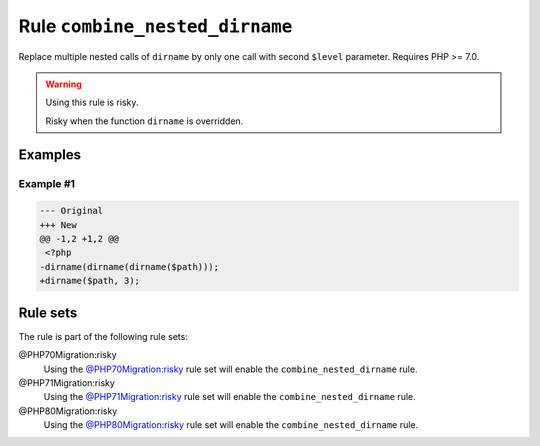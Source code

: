 ===============================
Rule ``combine_nested_dirname``
===============================

Replace multiple nested calls of ``dirname`` by only one call with second
``$level`` parameter. Requires PHP >= 7.0.

.. warning:: Using this rule is risky.

   Risky when the function ``dirname`` is overridden.

Examples
--------

Example #1
~~~~~~~~~~

.. code-block:: diff

   --- Original
   +++ New
   @@ -1,2 +1,2 @@
    <?php
   -dirname(dirname(dirname($path)));
   +dirname($path, 3);

Rule sets
---------

The rule is part of the following rule sets:

@PHP70Migration:risky
  Using the `@PHP70Migration:risky <./../../ruleSets/PHP70MigrationRisky.rst>`_ rule set will enable the ``combine_nested_dirname`` rule.

@PHP71Migration:risky
  Using the `@PHP71Migration:risky <./../../ruleSets/PHP71MigrationRisky.rst>`_ rule set will enable the ``combine_nested_dirname`` rule.

@PHP80Migration:risky
  Using the `@PHP80Migration:risky <./../../ruleSets/PHP80MigrationRisky.rst>`_ rule set will enable the ``combine_nested_dirname`` rule.
